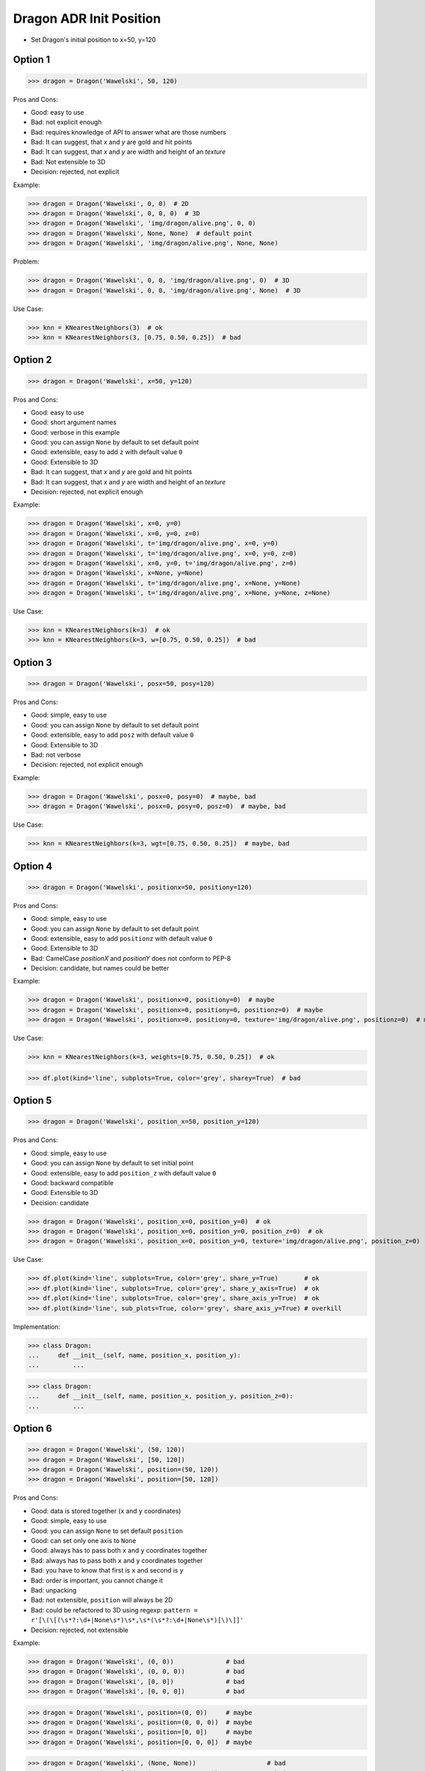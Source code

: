 .. testsetup:: # doctest: +SKIP_FILE


Dragon ADR Init Position
========================
* Set Dragon's initial position to x=50, y=120


Option 1
--------
>>> dragon = Dragon('Wawelski', 50, 120)

Pros and Cons:

* Good: easy to use
* Bad: not explicit enough
* Bad: requires knowledge of API to answer what are those numbers
* Bad: It can suggest, that `x` and `y` are gold and hit points
* Bad: It can suggest, that `x` and `y` are width and height of an `texture`
* Bad: Not extensible to 3D
* Decision: rejected, not explicit

Example:

>>> dragon = Dragon('Wawelski', 0, 0)  # 2D
>>> dragon = Dragon('Wawelski', 0, 0, 0)  # 3D
>>> dragon = Dragon('Wawelski', 'img/dragon/alive.png', 0, 0)
>>> dragon = Dragon('Wawelski', None, None)  # default point
>>> dragon = Dragon('Wawelski', 'img/dragon/alive.png', None, None)

Problem:

>>> dragon = Dragon('Wawelski', 0, 0, 'img/dragon/alive.png', 0)  # 3D
>>> dragon = Dragon('Wawelski', 0, 0, 'img/dragon/alive.png', None)  # 3D

Use Case:

>>> knn = KNearestNeighbors(3)  # ok
>>> knn = KNearestNeighbors(3, [0.75, 0.50, 0.25])  # bad

.. figure:: img/ml-knn-1.png
.. figure:: img/ml-knn-2.png
.. figure:: img/ml-knn-3.png
.. figure:: img/ml-knn-4.png
.. figure:: img/ml-knn-5.png
.. figure:: img/ml-knn-6.png
.. figure:: img/ml-knn-7.png
.. figure:: img/ml-knn-8.png
.. figure:: img/ml-knn-9.png


Option 2
--------
>>> dragon = Dragon('Wawelski', x=50, y=120)

Pros and Cons:

* Good: easy to use
* Good: short argument names
* Good: verbose in this example
* Good: you can assign ``None`` by default to set default point
* Good: extensible, easy to add ``z`` with default value ``0``
* Good: Extensible to 3D
* Bad: It can suggest, that `x` and `y` are gold and hit points
* Bad: It can suggest, that `x` and `y` are width and height of an `texture`
* Decision: rejected, not explicit enough

Example:

>>> dragon = Dragon('Wawelski', x=0, y=0)
>>> dragon = Dragon('Wawelski', x=0, y=0, z=0)
>>> dragon = Dragon('Wawelski', t='img/dragon/alive.png', x=0, y=0)
>>> dragon = Dragon('Wawelski', t='img/dragon/alive.png', x=0, y=0, z=0)
>>> dragon = Dragon('Wawelski', x=0, y=0, t='img/dragon/alive.png', z=0)
>>> dragon = Dragon('Wawelski', x=None, y=None)
>>> dragon = Dragon('Wawelski', t='img/dragon/alive.png', x=None, y=None)
>>> dragon = Dragon('Wawelski', t='img/dragon/alive.png', x=None, y=None, z=None)

Use Case:

>>> knn = KNearestNeighbors(k=3)  # ok
>>> knn = KNearestNeighbors(k=3, w=[0.75, 0.50, 0.25])  # bad


Option 3
--------
>>> dragon = Dragon('Wawelski', posx=50, posy=120)

Pros and Cons:

* Good: simple, easy to use
* Good: you can assign ``None`` by default to set default point
* Good: extensible, easy to add ``posz`` with default value ``0``
* Good: Extensible to 3D
* Bad: not verbose
* Decision: rejected, not explicit enough

Example:

>>> dragon = Dragon('Wawelski', posx=0, posy=0)  # maybe, bad
>>> dragon = Dragon('Wawelski', posx=0, posy=0, posz=0)  # maybe, bad

Use Case:

>>> knn = KNearestNeighbors(k=3, wgt=[0.75, 0.50, 0.25])  # maybe, bad


Option 4
--------
>>> dragon = Dragon('Wawelski', positionx=50, positiony=120)

Pros and Cons:

* Good: simple, easy to use
* Good: you can assign ``None`` by default to set default point
* Good: extensible, easy to add ``positionz`` with default value ``0``
* Good: Extensible to 3D
* Bad: CamelCase `positionX` and `positionY` does not conform to PEP-8
* Decision: candidate, but names could be better

Example:

>>> dragon = Dragon('Wawelski', positionx=0, positiony=0)  # maybe
>>> dragon = Dragon('Wawelski', positionx=0, positiony=0, positionz=0)  # maybe
>>> dragon = Dragon('Wawelski', positionx=0, positiony=0, texture='img/dragon/alive.png', positionz=0)  # maybe

Use Case:

>>> knn = KNearestNeighbors(k=3, weights=[0.75, 0.50, 0.25])  # ok

>>> df.plot(kind='line', subplots=True, color='grey', sharey=True)  # bad


Option 5
--------
>>> dragon = Dragon('Wawelski', position_x=50, position_y=120)

Pros and Cons:

* Good: simple, easy to use
* Good: you can assign ``None`` by default to set initial point
* Good: extensible, easy to add ``position_z`` with default value ``0``
* Good: backward compatible
* Good: Extensible to 3D
* Decision: candidate

>>> dragon = Dragon('Wawelski', position_x=0, position_y=0)  # ok
>>> dragon = Dragon('Wawelski', position_x=0, position_y=0, position_z=0)  # ok
>>> dragon = Dragon('Wawelski', position_x=0, position_y=0, texture='img/dragon/alive.png', position_z=0)  # ok

Use Case:

>>> df.plot(kind='line', subplots=True, color='grey', share_y=True)       # ok
>>> df.plot(kind='line', subplots=True, color='grey', share_y_axis=True)  # ok
>>> df.plot(kind='line', subplots=True, color='grey', share_axis_y=True)  # ok
>>> df.plot(kind='line', sub_plots=True, color='grey', share_axis_y=True) # overkill

Implementation:

>>> class Dragon:
...     def __init__(self, name, position_x, position_y):
...         ...

>>> class Dragon:
...     def __init__(self, name, position_x, position_y, position_z=0):
...         ...


Option 6
--------
>>> dragon = Dragon('Wawelski', (50, 120))
>>> dragon = Dragon('Wawelski', [50, 120])
>>> dragon = Dragon('Wawelski', position=(50, 120))
>>> dragon = Dragon('Wawelski', position=[50, 120])

Pros and Cons:

* Good: data is stored together (``x`` and ``y`` coordinates)
* Good: simple, easy to use
* Good: you can assign ``None`` to set default ``position``
* Good: can set only one axis to ``None``
* Good: always has to pass both ``x`` and ``y`` coordinates together
* Bad: always has to pass both ``x`` and ``y`` coordinates together
* Bad: you have to know that first is ``x`` and second is ``y``
* Bad: order is important, you cannot change it
* Bad: unpacking
* Bad: not extensible, ``position`` will always be 2D
* Bad: could be refactored to 3D using regexp: ``pattern = r'[\(\[(\s*?:\d+|None\s*)\s*,\s*(\s*?:\d+|None\s*)[\)\]]'``
* Decision: rejected, not extensible

Example:

>>> dragon = Dragon('Wawelski', (0, 0))              # bad
>>> dragon = Dragon('Wawelski', (0, 0, 0))           # bad
>>> dragon = Dragon('Wawelski', [0, 0])              # bad
>>> dragon = Dragon('Wawelski', [0, 0, 0])           # bad

>>> dragon = Dragon('Wawelski', position=(0, 0))     # maybe
>>> dragon = Dragon('Wawelski', position=(0, 0, 0))  # maybe
>>> dragon = Dragon('Wawelski', position=[0, 0])     # maybe
>>> dragon = Dragon('Wawelski', position=[0, 0, 0])  # maybe

>>> dragon = Dragon('Wawelski', (None, None))                   # bad
>>> dragon = Dragon('Wawelski', (None, None, None))             # bad
>>> dragon = Dragon('Wawelski', position=(None, None))          # bad, maybe
>>> dragon = Dragon('Wawelski', position=(None, None, None))    # bad, maybe

>>> pt = (None, None)
>>> pt = (None, None, None)

>>> pt = (50, 120)
>>> pt = (50, 120, 0)
>>> pt = [50, 120]
>>> pt = [50, 120, 0]

Use Case:

>>> np.random.randint(0, 10, (3, 3))  # bad
>>> np.random.randint(0, 10, size=(3, 3))  # ok

>>> pt = (50, 120)
>>>
>>> pt[0], pt[1]
(50, 120)

>>> x, y = (50, 120)
>>>
>>> x, y
(50, 120)


Option 7
--------
>>> dragon = Dragon('Wawelski', {'x':50, 'y':120})
>>> dragon = Dragon('Wawelski', position={'x':50, 'y':120})

Pros and Cons:

* Good: data is stored together (``x`` and ``y`` coordinates)
* Good: you can assign ``None`` by default to set default point
* Good: order is not important
* Good: always has to pass both ``x`` and ``y``
* Good: possible to extend to 3D with refactoring
* Good: easier to refactor than tuple - ``pattern = r'\{\s*"x"\s*:\s*(?:\d+|None)\s*,\s*"y"\s*:\s*(?:\d+|None)\s*\}'``
* Bad: always has to pass both ``x`` and ``y``
* Bad: unpacking
* Bad: not extensible, ``position`` will always be 2D
* Decision: rejected, not extensible

Example:

>>> dragon = Dragon('Wawelski', {'x':0, 'y':0})         # bad, maybe
>>> dragon = Dragon('Wawelski', {'x':0, 'y':0, 'z':0})  # bad, maybe

>>> dragon = Dragon('Wawelski', position={'x':0, 'y':0})         # maybe
>>> dragon = Dragon('Wawelski', position={'x':0, 'y':0, 'z':0})  # maybe

>>> dragon = Dragon('Wawelski', {'x':None, 'y':None})                     # bad, maybe
>>> dragon = Dragon('Wawelski', {'x':None, 'y':None, 'z':None})           # bad, maybe
>>> dragon = Dragon('Wawelski', position={'x':None, 'y':None})            # bad, maybe
>>> dragon = Dragon('Wawelski', position={'x':None, 'y':None, 'z':None})  # bad, maybe

>>> pt = {'x':None, 'y':None}
>>> pt = {'x':None, 'y':None, 'z':None}

>>> pt = {'x':50, 'y':120}
>>> pt = {'x':50, 'y':120, 'z':0}

Use Case:

>>> pt = {'x':50, 'y':120}
>>>
>>> pt['x']
50
>>> pt['y']
120


Option 8
---------
>>> from collections import namedtuple
>>>
>>>
>>> Position = namedtuple('Point', ['x', 'y'])
>>>
>>> dragon = Dragon('Wawelski', Position(50, 120))
>>> dragon = Dragon('Wawelski', Position(x=50, y=120))
>>> dragon = Dragon('Wawelski', position=Position(50, 120))
>>> dragon = Dragon('Wawelski', position=Position(x=50, y=120))

Pros and Cons:

* Good: data is stored together (``x`` and ``y`` coordinates)
* Good: simple, easy to use
* Good: always has to pass both ``x`` and ``y``
* Good: possible to extend to 3D (Python will crash if ``z`` not found)
* Good: keyword argument is not required, class name is verbose enough
* Good: lightweight, in the end this is a tuple
* Bad: always has to pass both ``x`` and ``y``
* Bad: not extensible, ``position`` will always be 2D
* Decision: rejected, could be done better

Use Case:

>>> pt = Point(x=50, y=120)
>>>
>>> pt[0], pt[1]
(50, 120)
>>>
>>> pt.x, pt.y
(50, 120)


Option 9
--------
>>> from typing import NamedTuple
>>>
>>>
>>> class Position(NamedTuple):
...     x: int
...     y: int
>>>
>>> dragon = Dragon('Wawelski', Position(50, 120))
>>> dragon = Dragon('Wawelski', Position(x=50, y=120))
>>> dragon = Dragon('Wawelski', position=Position(50, 120))
>>> dragon = Dragon('Wawelski', position=Position(x=50, y=120))

Pros and Cons:

* Good: data is stored together (``x`` and ``y`` coordinates)
* Good: simple, easy to use
* Good: verbose
* Good: you can assign ``None`` by default to set default ``position``
* Good: very easy to extend to 3D
* Good: keyword argument is not required, class name is verbose enough
* Good: lightweight, in the end this is a `tuple`
* Decision: candidate

Use Case:

>>> pt = Point(x=50, y=120)
>>>
>>> pt[0], pt[1]
(50, 120)
>>>
>>> pt.x, pt.y
(50, 120)


Option 10
---------
>>> from typing import TypedDict
>>>
>>>
>>> class Position(TypedDict):
...     x: int
...     y: int
>>>
>>> dragon = Dragon('Wawelski', Position(x=50, y=120))
>>> dragon = Dragon('Wawelski', position=Position(x=50, y=120))

Pros and Cons:

* Good: data is stored together (``x`` and ``y`` coordinates)
* Good: simple
* Good: you can assign ``position=None`` by default to set default ``position``
* Good: relatively easy to extend to 3D
* Good: keyword argument is not required, class name is verbose enough
* Bad: ``TypeDict`` does not support default values
* Decision: rejected, better than dict, does not support default values

Use Case:

>>> pt = Point(x=50, y=120)
>>>
>>> pt['x']
50
>>> pt['y']
120


Option 11
---------
>>> from typing import TypedDict, Required, NotRequired
>>>
>>>
>>> class Position(TypedDict):
...     x: Required[int]
...     y: Required[int]
...     z: NotRequired[int]
>>>
>>> dragon = Dragon('Wawelski', Position(x=50, y=120))
>>> dragon = Dragon('Wawelski', position=Position(x=50, y=120))

* Good: data is stored together (``x`` and ``y`` coordinates)
* Good: simple
* Good: you can assign ``position=None`` by default to set default ``position``
* Good: relatively easy to extend to 3D
* Good: keyword argument is not required, class name is verbose enough
* Bad: today we need to make decision, that game will eventually be 3D
* Bad: ``TypeDict`` does not support default values
* Decision: rejected, does not support default values

Use Case:

>>> pt = Point(x=50, y=120)
>>>
>>> pt['x']
50
>>> pt['y']
120


Option 12
---------
>>> class Position:
...     x: int
...     y: int
...
...     def __init__(self, x: int = 0, y: int = 0) -> None:
...         self.x = x
...         self.y = y
>>>
>>>
>>> dragon = Dragon('Wawelski', Position(50, 120))
>>> dragon = Dragon('Wawelski', Position(x=50, y=120))
>>> dragon = Dragon('Wawelski', position=Position(50, 120))
>>> dragon = Dragon('Wawelski', position=Position(x=50, y=120))

Pros and Cons:

* Good: data is stored together (``x`` and ``y`` coordinates)
* Good: very common pattern
* Good: easy to use
* Good: faster than dataclasses
* Good: more explicit than ``dataclass``
* Good: easy to extend to 3D
* Good: can set default values
* Good: keyword argument is not required, class name is verbose enough
* Bad: allows creation of not existing attributes
* Bad: allows for attribute mutation
* Decision: maybe, has some limitation

Use Case:

>>> pt = Point(x=1, y=2)
>>>
>>> pt.x, pt.y
(1, 2)
>>>
>>> pt.x = 10            # ok
>>> pt.y = 20            # ok
>>> pt.notexisting = 30  # ok


Option 13
---------
>>> class Position:
...     __slots__ = ('x', 'y')
...     x: int
...     y: int
...
...     def __init__(self, x: int = 0, y: int = 0) -> None:
...         self.x = x
...         self.y = y
>>>
>>> dragon = Dragon('Wawelski', Position(50, 120))
>>> dragon = Dragon('Wawelski', Position(x=50, y=120))
>>> dragon = Dragon('Wawelski', position=Position(50, 120))
>>> dragon = Dragon('Wawelski', position=Position(x=50, y=120))

Pros and Cons:

* Good: data is stored together (``x`` and ``y`` coordinates)
* Good: common pattern
* Good: easy to use
* Good: more explicit than ``dataclass``
* Good: easy to extend to 3D
* Good: can set default values
* Good: keyword argument is not required, class name is verbose enough
* Good: slots make class lighter and faster
* Bad: too complex for now
* Bad: allows for attribute mutation
* Decision: maybe, too complex for now

Use Case:

>>> pt = Point(x=1, y=2)
>>>
>>> pt.x, pt.y
(1, 2)
>>>
>>> pt.x = 10             # ok
>>> pt.y = 20             # ok
>>> pt.notexisting = 30   # error


Option 14
---------
>>> from dataclasses import dataclass
>>>
>>>
>>> @dataclass
... class Position:
...     x: int
...     y: int
>>>
>>> dragon = Dragon('Wawelski', Position(50, 120))
>>> dragon = Dragon('Wawelski', Position(x=50, y=120))
>>> dragon = Dragon('Wawelski', position=Position(50, 120))
>>> dragon = Dragon('Wawelski', position=Position(x=50, y=120))

Pros and Cons:

* Good: data is stored together (``x`` and ``y`` coordinates)
* Good: simple, easy to use
* Good: verbose
* Good: you can assign ``None`` to set default ``position``
* Good: very easy to extend to 3D
* Good: keyword argument is not required, class name is verbose enough
* Bad: allows creation of not existing attributes
* Bad: allows for attribute mutation
* Decision: maybe, has some limitation

Use Case:

>>> pt = Point(x=1, y=2)
>>>
>>> pt.x, pt.y
(1, 2)
>>>
>>> pt.x = 10             # ok
>>> pt.y = 20             # ok
>>> pt.notexisting = 30   # ok


Option 15
---------
>>> from dataclasses import dataclass
>>>
>>>
>>> @dataclass(slots=True)
... class Position:
...     x: int = 0
...     y: int = 0
>>>
>>> dragon = Dragon('Wawelski', Position(50, 120))
>>> dragon = Dragon('Wawelski', Position(x=50, y=120))
>>> dragon = Dragon('Wawelski', position=Position(50, 120))
>>> dragon = Dragon('Wawelski', position=Position(x=50, y=120))

Pros and Cons:

* Good: data is stored together (``x`` and ``y`` coordinates)
* Good: simple, easy to use
* Good: verbose
* Good: you can assign ``None`` by default to set default ``position``
* Good: very easy to extend to 3D
* Good: keyword argument is not required, class name is verbose enough
* Good: is faster and leaner than simple dataclass
* Good: does not allow for new attribute creation
* Good: slots make class lighter and faster
* Bad: more complicated than mutable dataclasses
* Decision: candidate

Use Case:

>>> pt = Point(x=1, y=2)
>>>
>>> pt.x, pt.y
(1, 2)
>>>
>>> pt.x = 10             # ok
>>> pt.y = 20             # ok
>>> pt.notexisting = 30   # error


Decision
--------
>>> dragon = Dragon('Wawelski', position_x=50, position_y=120)

Pros and Cons:

* Good: simple
* Good: explicit
* Good: verbose
* Good: extensible

Implementation:

>>> class Dragon:
...     def __init__(name: str, /, *, position_x: int, position_y: int) -> None:
...         ...


Future
------
>>> dragon = Dragon('Wawelski', Position(x=50, y=120))

* Choices: ``NameTuple``, ``dataclass(slots=True)``
* Good: explicit
* Good: verbose
* Good: extensible
* Bad: to complicated for now

Implementation:

>>> class Dragon:
...     def __init__(name: str, /, *, position: Position) -> None:
...         ...
